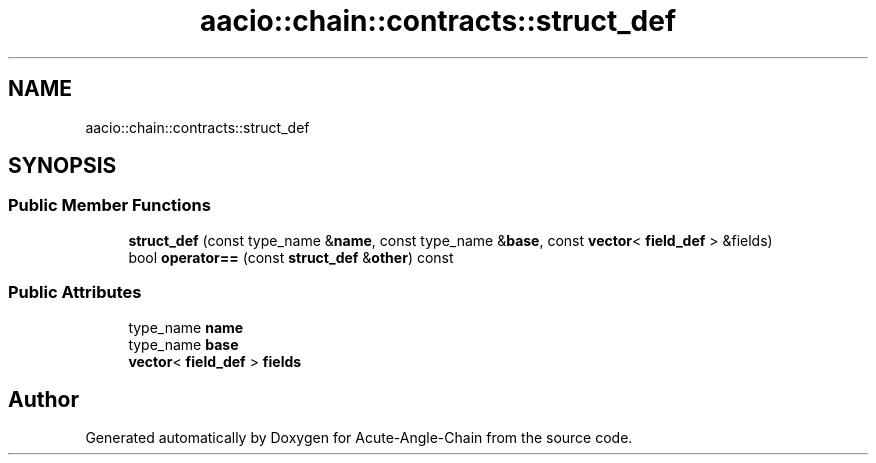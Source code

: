 .TH "aacio::chain::contracts::struct_def" 3 "Sun Jun 3 2018" "Acute-Angle-Chain" \" -*- nroff -*-
.ad l
.nh
.SH NAME
aacio::chain::contracts::struct_def
.SH SYNOPSIS
.br
.PP
.SS "Public Member Functions"

.in +1c
.ti -1c
.RI "\fBstruct_def\fP (const type_name &\fBname\fP, const type_name &\fBbase\fP, const \fBvector\fP< \fBfield_def\fP > &fields)"
.br
.ti -1c
.RI "bool \fBoperator==\fP (const \fBstruct_def\fP &\fBother\fP) const"
.br
.in -1c
.SS "Public Attributes"

.in +1c
.ti -1c
.RI "type_name \fBname\fP"
.br
.ti -1c
.RI "type_name \fBbase\fP"
.br
.ti -1c
.RI "\fBvector\fP< \fBfield_def\fP > \fBfields\fP"
.br
.in -1c

.SH "Author"
.PP 
Generated automatically by Doxygen for Acute-Angle-Chain from the source code\&.
